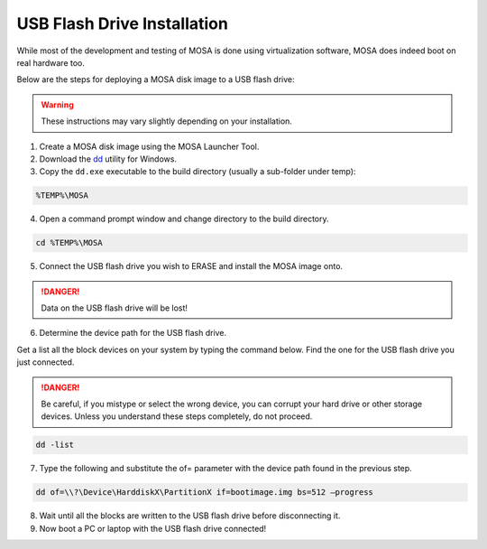############################
USB Flash Drive Installation
############################

While most of the development and testing of MOSA is done using virtualization software, MOSA does indeed boot on real hardware too.

Below are the steps for deploying a MOSA disk image to a USB flash drive:

.. warning:: These instructions may vary slightly depending on your installation.

1. Create a MOSA disk image using the MOSA Launcher Tool.

2. Download the `dd <http://www.chrysocome.net/dd>`__ utility for Windows.

3. Copy the ``dd.exe`` executable to the build directory (usually a sub-folder under temp):

.. code-block:: text

  %TEMP%\MOSA  

4. Open a command prompt window and change directory to the build directory.

.. code-block:: text

  cd %TEMP%\MOSA 

5. Connect the USB flash drive you wish to ERASE and install the MOSA image onto.

.. danger:: Data on the USB flash drive will be lost!

6. Determine the device path for the USB flash drive.

Get a list all the block devices on your system by typing the command below. Find the one for the USB flash drive you just connected. 

.. danger:: Be careful, if you mistype or select the wrong device, you can corrupt your hard drive or other storage devices. Unless you understand these steps completely, do not proceed.

.. code-block:: text

  dd -list

7. Type the following and substitute the of= parameter with the device path found in the previous step.

.. code-block:: text

  dd of=\\?\Device\HarddiskX\PartitionX if=bootimage.img bs=512 –progress

8. Wait until all the blocks are written to the USB flash drive before disconnecting it.

9. Now boot a PC or laptop with the USB flash drive connected!


